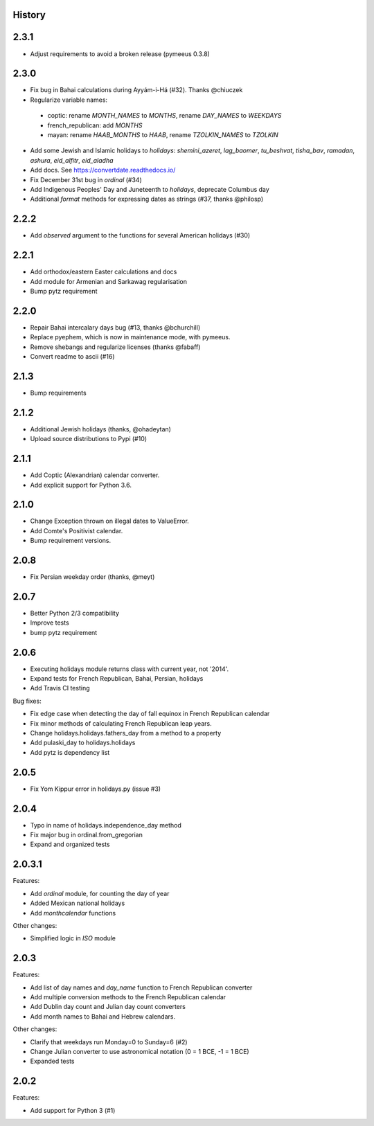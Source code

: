 History
-------

2.3.1
-----
* Adjust requirements to avoid a broken release (pymeeus 0.3.8)

2.3.0
-----
* Fix bug in Bahai calculations during Ayyám-i-Há (#32). Thanks @chiuczek
* Regularize variable names:
 - coptic: rename `MONTH_NAMES` to `MONTHS`, rename `DAY_NAMES` to `WEEKDAYS`
 - french_republican: add `MONTHS`
 - mayan: rename `HAAB_MONTHS` to `HAAB`, rename `TZOLKIN_NAMES` to `TZOLKIN`
* Add some Jewish and Islamic holidays to `holidays`: `shemini_azeret`, `lag_baomer`, `tu_beshvat`, `tisha_bav`, `ramadan`, `ashura`, `eid_alfitr`, `eid_aladha`
* Add docs. See https://convertdate.readthedocs.io/
* Fix December 31st bug in `ordinal` (#34)
* Add Indigenous Peoples' Day and Juneteenth to `holidays`, deprecate Columbus day
* Additional `format` methods for expressing dates as strings (#37, thanks @philosp)

2.2.2
-----
* Add `observed` argument to the functions for several American holidays (#30)

2.2.1
-----
* Add orthodox/eastern Easter calculations and docs
* Add module for Armenian and Sarkawag regularisation
* Bump pytz requirement

2.2.0
-----
* Repair Bahai intercalary days bug (#13, thanks @bchurchill)
* Replace pyephem, which is now in maintenance mode, with pymeeus.
* Remove shebangs and regularize licenses (thanks @fabaff)
* Convert readme to ascii (#16)

2.1.3
-----
* Bump requirements

2.1.2
-----
* Additional Jewish holidays (thanks, @ohadeytan)
* Upload source distributions to Pypi (#10)

2.1.1
-----
* Add Coptic (Alexandrian) calendar converter.
* Add explicit support for Python 3.6.

2.1.0
-----
* Change Exception thrown on illegal dates to ValueError.
* Add Comte's Positivist calendar.
* Bump requirement versions.

2.0.8
-----
* Fix Persian weekday order (thanks, @meyt)

2.0.7
-----
* Better Python 2/3 compatibility
* Improve tests
* bump pytz requirement

2.0.6
-----
* Executing holidays module returns class with current year, not '2014'.
* Expand tests for French Republican, Bahai, Persian, holidays
* Add Travis CI testing

Bug fixes:

* Fix edge case when detecting the day of fall equinox in French Republican calendar
* Fix minor methods of calculating French Republican leap years.
* Change holidays.holidays.fathers_day from a method to a property
* Add pulaski_day to holidays.holidays
* Add pytz is dependency list

2.0.5
-----
* Fix Yom Kippur error in holidays.py (issue #3)

2.0.4
-----
* Typo in name of holidays.independence_day method
* Fix major bug in ordinal.from_gregorian
* Expand and organized tests

2.0.3.1
-------
Features:

* Add `ordinal` module, for counting the day of year
* Added Mexican national holidays
* Add `monthcalendar` functions

Other changes:

* Simplified logic in `ISO` module

2.0.3
-----
Features:

- Add list of day names and `day_name` function to French Republican converter
- Add multiple conversion methods to the French Republican calendar
- Add Dublin day count and Julian day count converters
- Add month names to Bahai and Hebrew calendars.

Other changes:

- Clarify that weekdays run Monday=0 to Sunday=6 (#2)
- Change Julian converter to use astronomical notation (0 = 1 BCE, -1 = 1 BCE)
- Expanded tests

2.0.2
-----
Features:

* Add support for Python 3 (#1)
